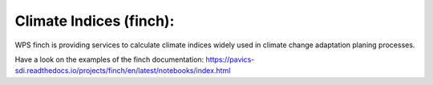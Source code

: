 .. _tutorial_finch:


Climate Indices (finch):
========================

.. contents::
    :local:
    :depth: 1



WPS finch is providing services to calculate climate indices widely used in climate change adaptation planing processes.

Have a look on the examples of the finch documentation:
https://pavics-sdi.readthedocs.io/projects/finch/en/latest/notebooks/index.html
